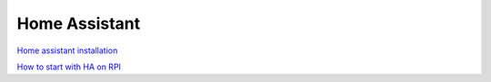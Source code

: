 Home Assistant
==============



`Home assistant installation <https://www.home-assistant.io/installation/>`_ 

`How to start with HA on RPI <https://www.home-assistant.io/installation/raspberrypi>`_ 